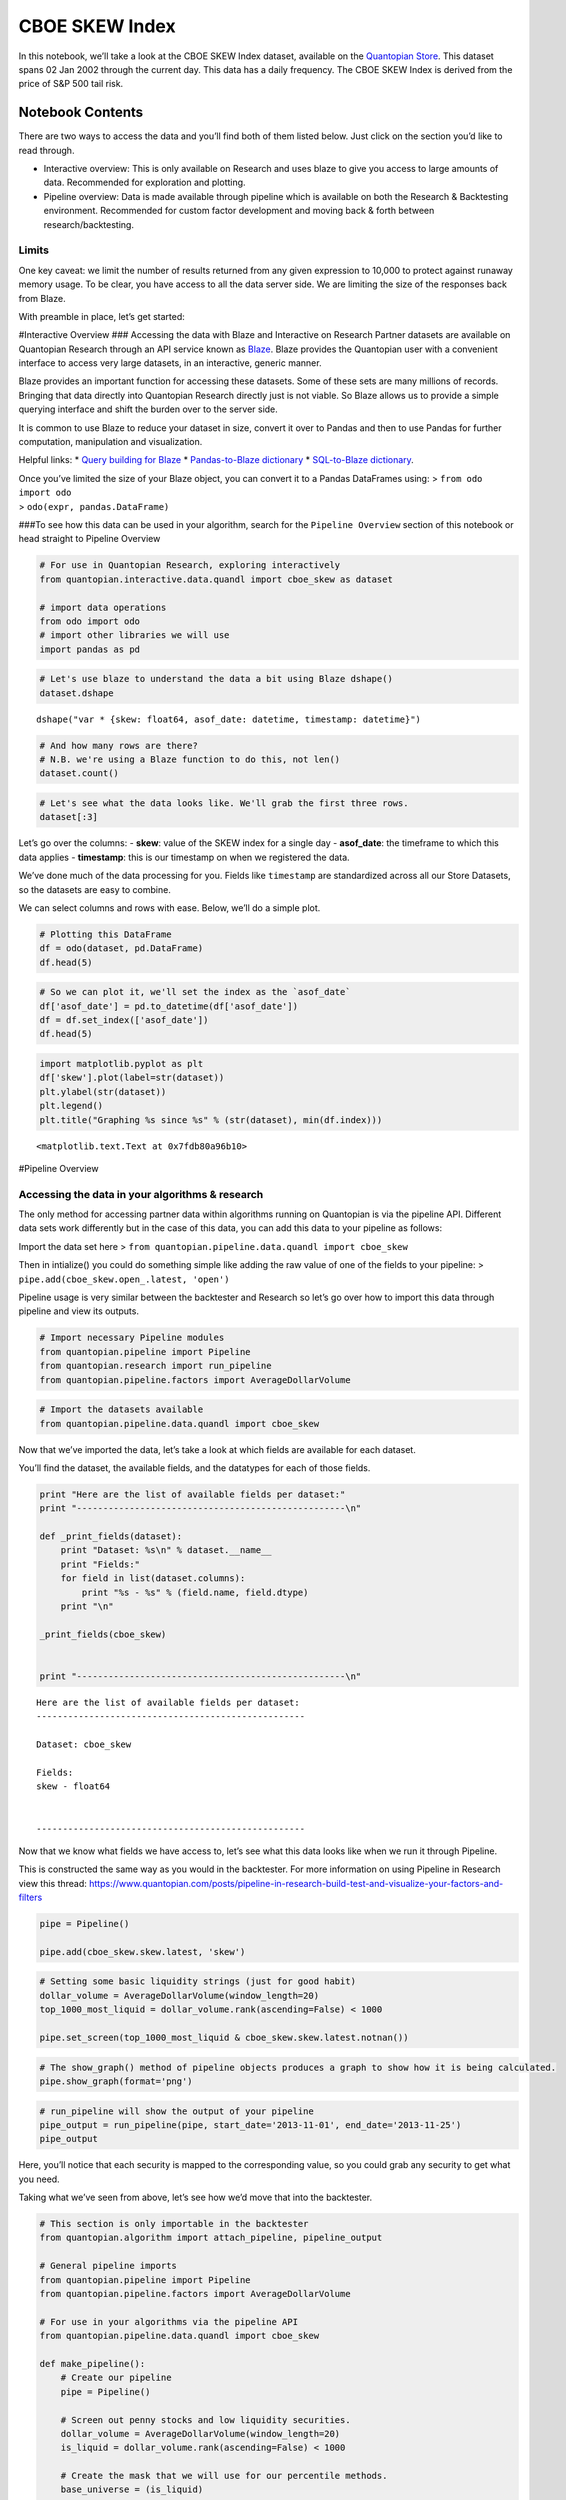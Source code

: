 CBOE SKEW Index
===============

In this notebook, we’ll take a look at the CBOE SKEW Index dataset,
available on the `Quantopian
Store <https://www.quantopian.com/store>`__. This dataset spans 02 Jan
2002 through the current day. This data has a daily frequency. The CBOE
SKEW Index is derived from the price of S&P 500 tail risk.

Notebook Contents
-----------------

There are two ways to access the data and you’ll find both of them
listed below. Just click on the section you’d like to read through.

-  Interactive overview: This is only available on Research and uses
   blaze to give you access to large amounts of data. Recommended for
   exploration and plotting.
-  Pipeline overview: Data is made available through pipeline which is
   available on both the Research & Backtesting environment. Recommended
   for custom factor development and moving back & forth between
   research/backtesting.

Limits
~~~~~~

One key caveat: we limit the number of results returned from any given
expression to 10,000 to protect against runaway memory usage. To be
clear, you have access to all the data server side. We are limiting the
size of the responses back from Blaze.

With preamble in place, let’s get started:

#Interactive Overview ### Accessing the data with Blaze and Interactive
on Research Partner datasets are available on Quantopian Research
through an API service known as `Blaze <http://blaze.pydata.org>`__.
Blaze provides the Quantopian user with a convenient interface to access
very large datasets, in an interactive, generic manner.

Blaze provides an important function for accessing these datasets. Some
of these sets are many millions of records. Bringing that data directly
into Quantopian Research directly just is not viable. So Blaze allows us
to provide a simple querying interface and shift the burden over to the
server side.

It is common to use Blaze to reduce your dataset in size, convert it
over to Pandas and then to use Pandas for further computation,
manipulation and visualization.

Helpful links: \* `Query building for
Blaze <http://blaze.readthedocs.io/en/latest/queries.html>`__ \*
`Pandas-to-Blaze
dictionary <http://blaze.readthedocs.io/en/latest/rosetta-pandas.html>`__
\* `SQL-to-Blaze
dictionary <http://blaze.readthedocs.io/en/latest/rosetta-sql.html>`__.

| Once you’ve limited the size of your Blaze object, you can convert it
  to a Pandas DataFrames using: > ``from odo import odo``
| > ``odo(expr, pandas.DataFrame)``

###To see how this data can be used in your algorithm, search for the
``Pipeline Overview`` section of this notebook or head straight to
Pipeline Overview

.. code:: ipython2

    # For use in Quantopian Research, exploring interactively
    from quantopian.interactive.data.quandl import cboe_skew as dataset
    
    # import data operations
    from odo import odo
    # import other libraries we will use
    import pandas as pd

.. code:: ipython2

    # Let's use blaze to understand the data a bit using Blaze dshape()
    dataset.dshape




.. parsed-literal::

    dshape("var * {skew: float64, asof_date: datetime, timestamp: datetime}")



.. code:: ipython2

    # And how many rows are there?
    # N.B. we're using a Blaze function to do this, not len()
    dataset.count()




.. raw:: html

    6639



.. code:: ipython2

    # Let's see what the data looks like. We'll grab the first three rows.
    dataset[:3]




.. raw:: html

    <table border="1" class="dataframe">
      <thead>
        <tr style="text-align: right;">
          <th></th>
          <th>skew</th>
          <th>asof_date</th>
          <th>timestamp</th>
        </tr>
      </thead>
      <tbody>
        <tr>
          <th>0</th>
          <td>119.67</td>
          <td>2016-02-23</td>
          <td>2016-02-24 12:04:15.368225</td>
        </tr>
        <tr>
          <th>1</th>
          <td>119.46</td>
          <td>2016-02-24</td>
          <td>2016-02-25 12:03:11.401964</td>
        </tr>
        <tr>
          <th>2</th>
          <td>122.02</td>
          <td>2016-02-25</td>
          <td>2016-02-26 12:01:59.815538</td>
        </tr>
      </tbody>
    </table>



Let’s go over the columns: - **skew**: value of the SKEW index for a
single day - **asof_date**: the timeframe to which this data applies -
**timestamp**: this is our timestamp on when we registered the data.

We’ve done much of the data processing for you. Fields like
``timestamp`` are standardized across all our Store Datasets, so the
datasets are easy to combine.

We can select columns and rows with ease. Below, we’ll do a simple plot.

.. code:: ipython2

    # Plotting this DataFrame
    df = odo(dataset, pd.DataFrame)
    df.head(5)




.. raw:: html

    <div style="max-height:1000px;max-width:1500px;overflow:auto;">
    <table border="1" class="dataframe">
      <thead>
        <tr style="text-align: right;">
          <th></th>
          <th>skew</th>
          <th>asof_date</th>
          <th>timestamp</th>
        </tr>
      </thead>
      <tbody>
        <tr>
          <th>0</th>
          <td>119.67</td>
          <td>2016-02-23</td>
          <td>2016-02-24 12:04:15.368225</td>
        </tr>
        <tr>
          <th>1</th>
          <td>119.46</td>
          <td>2016-02-24</td>
          <td>2016-02-25 12:03:11.401964</td>
        </tr>
        <tr>
          <th>2</th>
          <td>122.02</td>
          <td>2016-02-25</td>
          <td>2016-02-26 12:01:59.815538</td>
        </tr>
        <tr>
          <th>3</th>
          <td>118.65</td>
          <td>2016-02-26</td>
          <td>2016-02-29 12:03:49.297200</td>
        </tr>
        <tr>
          <th>4</th>
          <td>117.68</td>
          <td>2016-02-29</td>
          <td>2016-03-01 12:03:06.496775</td>
        </tr>
      </tbody>
    </table>
    </div>



.. code:: ipython2

    # So we can plot it, we'll set the index as the `asof_date`
    df['asof_date'] = pd.to_datetime(df['asof_date'])
    df = df.set_index(['asof_date'])
    df.head(5)




.. raw:: html

    <div style="max-height:1000px;max-width:1500px;overflow:auto;">
    <table border="1" class="dataframe">
      <thead>
        <tr style="text-align: right;">
          <th></th>
          <th>skew</th>
          <th>timestamp</th>
        </tr>
        <tr>
          <th>asof_date</th>
          <th></th>
          <th></th>
        </tr>
      </thead>
      <tbody>
        <tr>
          <th>2016-02-23</th>
          <td>119.67</td>
          <td>2016-02-24 12:04:15.368225</td>
        </tr>
        <tr>
          <th>2016-02-24</th>
          <td>119.46</td>
          <td>2016-02-25 12:03:11.401964</td>
        </tr>
        <tr>
          <th>2016-02-25</th>
          <td>122.02</td>
          <td>2016-02-26 12:01:59.815538</td>
        </tr>
        <tr>
          <th>2016-02-26</th>
          <td>118.65</td>
          <td>2016-02-29 12:03:49.297200</td>
        </tr>
        <tr>
          <th>2016-02-29</th>
          <td>117.68</td>
          <td>2016-03-01 12:03:06.496775</td>
        </tr>
      </tbody>
    </table>
    </div>



.. code:: ipython2

    import matplotlib.pyplot as plt
    df['skew'].plot(label=str(dataset))
    plt.ylabel(str(dataset))
    plt.legend()
    plt.title("Graphing %s since %s" % (str(dataset), min(df.index)))




.. parsed-literal::

    <matplotlib.text.Text at 0x7fdb80a96b10>




.. image:: notebook_files/notebook_8_1.png


#Pipeline Overview

Accessing the data in your algorithms & research
~~~~~~~~~~~~~~~~~~~~~~~~~~~~~~~~~~~~~~~~~~~~~~~~

The only method for accessing partner data within algorithms running on
Quantopian is via the pipeline API. Different data sets work differently
but in the case of this data, you can add this data to your pipeline as
follows:

Import the data set here >
``from quantopian.pipeline.data.quandl import cboe_skew``

Then in intialize() you could do something simple like adding the raw
value of one of the fields to your pipeline: >
``pipe.add(cboe_skew.open_.latest, 'open')``

Pipeline usage is very similar between the backtester and Research so
let’s go over how to import this data through pipeline and view its
outputs.

.. code:: ipython2

    # Import necessary Pipeline modules
    from quantopian.pipeline import Pipeline
    from quantopian.research import run_pipeline
    from quantopian.pipeline.factors import AverageDollarVolume

.. code:: ipython2

    # Import the datasets available
    from quantopian.pipeline.data.quandl import cboe_skew

Now that we’ve imported the data, let’s take a look at which fields are
available for each dataset.

You’ll find the dataset, the available fields, and the datatypes for
each of those fields.

.. code:: ipython2

    print "Here are the list of available fields per dataset:"
    print "---------------------------------------------------\n"
    
    def _print_fields(dataset):
        print "Dataset: %s\n" % dataset.__name__
        print "Fields:"
        for field in list(dataset.columns):
            print "%s - %s" % (field.name, field.dtype)
        print "\n"
    
    _print_fields(cboe_skew)
    
    
    print "---------------------------------------------------\n"


.. parsed-literal::

    Here are the list of available fields per dataset:
    ---------------------------------------------------
    
    Dataset: cboe_skew
    
    Fields:
    skew - float64
    
    
    ---------------------------------------------------
    


Now that we know what fields we have access to, let’s see what this data
looks like when we run it through Pipeline.

This is constructed the same way as you would in the backtester. For
more information on using Pipeline in Research view this thread:
https://www.quantopian.com/posts/pipeline-in-research-build-test-and-visualize-your-factors-and-filters

.. code:: ipython2

    pipe = Pipeline()
           
    pipe.add(cboe_skew.skew.latest, 'skew')

.. code:: ipython2

    # Setting some basic liquidity strings (just for good habit)
    dollar_volume = AverageDollarVolume(window_length=20)
    top_1000_most_liquid = dollar_volume.rank(ascending=False) < 1000
    
    pipe.set_screen(top_1000_most_liquid & cboe_skew.skew.latest.notnan())

.. code:: ipython2

    # The show_graph() method of pipeline objects produces a graph to show how it is being calculated.
    pipe.show_graph(format='png')




.. image:: notebook_files/notebook_17_0.png



.. code:: ipython2

    # run_pipeline will show the output of your pipeline
    pipe_output = run_pipeline(pipe, start_date='2013-11-01', end_date='2013-11-25')
    pipe_output




.. raw:: html

    <div style="max-height:1000px;max-width:1500px;overflow:auto;">
    <table border="1" class="dataframe">
      <thead>
        <tr style="text-align: right;">
          <th></th>
          <th></th>
          <th>skew</th>
        </tr>
      </thead>
      <tbody>
        <tr>
          <th rowspan="30" valign="top">2013-11-01 00:00:00+00:00</th>
          <th>Equity(21 [AAME])</th>
          <td>127.95</td>
        </tr>
        <tr>
          <th>Equity(25 [AA_PR])</th>
          <td>127.95</td>
        </tr>
        <tr>
          <th>Equity(117 [AEY])</th>
          <td>127.95</td>
        </tr>
        <tr>
          <th>Equity(225 [AHPI])</th>
          <td>127.95</td>
        </tr>
        <tr>
          <th>Equity(312 [ALOT])</th>
          <td>127.95</td>
        </tr>
        <tr>
          <th>Equity(392 [AMS])</th>
          <td>127.95</td>
        </tr>
        <tr>
          <th>Equity(468 [API])</th>
          <td>127.95</td>
        </tr>
        <tr>
          <th>Equity(548 [ASBI])</th>
          <td>127.95</td>
        </tr>
        <tr>
          <th>Equity(717 [BAMM])</th>
          <td>127.95</td>
        </tr>
        <tr>
          <th>Equity(790 [BDL])</th>
          <td>127.95</td>
        </tr>
        <tr>
          <th>Equity(880 [BIO_B])</th>
          <td>127.95</td>
        </tr>
        <tr>
          <th>Equity(925 [BKSC])</th>
          <td>127.95</td>
        </tr>
        <tr>
          <th>Equity(1088 [BRID])</th>
          <td>127.95</td>
        </tr>
        <tr>
          <th>Equity(1095 [BRN])</th>
          <td>127.95</td>
        </tr>
        <tr>
          <th>Equity(1157 [BTUI])</th>
          <td>127.95</td>
        </tr>
        <tr>
          <th>Equity(1190 [BWIN_A])</th>
          <td>127.95</td>
        </tr>
        <tr>
          <th>Equity(1193 [BWL_A])</th>
          <td>127.95</td>
        </tr>
        <tr>
          <th>Equity(1323 [CAW])</th>
          <td>127.95</td>
        </tr>
        <tr>
          <th>Equity(1653 [MOC])</th>
          <td>127.95</td>
        </tr>
        <tr>
          <th>Equity(1668 [CMS_PRB])</th>
          <td>127.95</td>
        </tr>
        <tr>
          <th>Equity(1988 [CUO])</th>
          <td>127.95</td>
        </tr>
        <tr>
          <th>Equity(2078 [DAIO])</th>
          <td>127.95</td>
        </tr>
        <tr>
          <th>Equity(2103 [ESCR])</th>
          <td>127.95</td>
        </tr>
        <tr>
          <th>Equity(2124 [DD_PRA])</th>
          <td>127.95</td>
        </tr>
        <tr>
          <th>Equity(2209 [DGSE])</th>
          <td>127.95</td>
        </tr>
        <tr>
          <th>Equity(2292 [DRCO])</th>
          <td>127.95</td>
        </tr>
        <tr>
          <th>Equity(2344 [DRAM])</th>
          <td>127.95</td>
        </tr>
        <tr>
          <th>Equity(2382 [DXR])</th>
          <td>127.95</td>
        </tr>
        <tr>
          <th>Equity(2389 [COBR])</th>
          <td>127.95</td>
        </tr>
        <tr>
          <th>Equity(2391 [DYNT])</th>
          <td>127.95</td>
        </tr>
        <tr>
          <th>...</th>
          <th>...</th>
          <td>...</td>
        </tr>
        <tr>
          <th rowspan="30" valign="top">2013-11-25 00:00:00+00:00</th>
          <th>Equity(45179 [ERW])</th>
          <td>133.76</td>
        </tr>
        <tr>
          <th>Equity(45195 [LGL_WS])</th>
          <td>133.76</td>
        </tr>
        <tr>
          <th>Equity(45203 [NASH])</th>
          <td>133.76</td>
        </tr>
        <tr>
          <th>Equity(45222 [QPAC_U])</th>
          <td>133.76</td>
        </tr>
        <tr>
          <th>Equity(45240 [INTL_L])</th>
          <td>133.76</td>
        </tr>
        <tr>
          <th>Equity(45270 [TIPT])</th>
          <td>133.76</td>
        </tr>
        <tr>
          <th>Equity(45288 [EMHD])</th>
          <td>133.76</td>
        </tr>
        <tr>
          <th>Equity(45301 [TRC_WS])</th>
          <td>133.76</td>
        </tr>
        <tr>
          <th>Equity(45390 [CPXX])</th>
          <td>133.76</td>
        </tr>
        <tr>
          <th>Equity(45412 [EAGL])</th>
          <td>133.76</td>
        </tr>
        <tr>
          <th>Equity(45414 [EAGL_W])</th>
          <td>133.76</td>
        </tr>
        <tr>
          <th>Equity(45420 [ROIQ_U])</th>
          <td>133.76</td>
        </tr>
        <tr>
          <th>Equity(45432 [SPCB])</th>
          <td>133.76</td>
        </tr>
        <tr>
          <th>Equity(45510 [MLPC])</th>
          <td>133.76</td>
        </tr>
        <tr>
          <th>Equity(45524 [NVEE])</th>
          <td>133.76</td>
        </tr>
        <tr>
          <th>Equity(45525 [NVEE_W])</th>
          <td>133.76</td>
        </tr>
        <tr>
          <th>Equity(45527 [JASN])</th>
          <td>133.76</td>
        </tr>
        <tr>
          <th>Equity(45536 [JASN_W])</th>
          <td>133.76</td>
        </tr>
        <tr>
          <th>Equity(45562 [ESBA])</th>
          <td>133.76</td>
        </tr>
        <tr>
          <th>Equity(45563 [OGCP])</th>
          <td>133.76</td>
        </tr>
        <tr>
          <th>Equity(45564 [FISK])</th>
          <td>133.76</td>
        </tr>
        <tr>
          <th>Equity(45646 [CHNA])</th>
          <td>133.76</td>
        </tr>
        <tr>
          <th>Equity(45678 [SLQD])</th>
          <td>133.76</td>
        </tr>
        <tr>
          <th>Equity(45680 [ADXS_W])</th>
          <td>133.76</td>
        </tr>
        <tr>
          <th>Equity(45717 [FTGC])</th>
          <td>133.76</td>
        </tr>
        <tr>
          <th>Equity(45768 [KODK_WS])</th>
          <td>133.76</td>
        </tr>
        <tr>
          <th>Equity(45792 [FTSD])</th>
          <td>133.76</td>
        </tr>
        <tr>
          <th>Equity(45824 [ROIQ_W])</th>
          <td>133.76</td>
        </tr>
        <tr>
          <th>Equity(45854 [PGAL])</th>
          <td>133.76</td>
        </tr>
        <tr>
          <th>Equity(45895 [EMSH])</th>
          <td>133.76</td>
        </tr>
      </tbody>
    </table>
    <p>16983 rows × 1 columns</p>
    </div>



Here, you’ll notice that each security is mapped to the corresponding
value, so you could grab any security to get what you need.

Taking what we’ve seen from above, let’s see how we’d move that into the
backtester.

.. code:: ipython2

    # This section is only importable in the backtester
    from quantopian.algorithm import attach_pipeline, pipeline_output
    
    # General pipeline imports
    from quantopian.pipeline import Pipeline
    from quantopian.pipeline.factors import AverageDollarVolume
    
    # For use in your algorithms via the pipeline API
    from quantopian.pipeline.data.quandl import cboe_skew
    
    def make_pipeline():
        # Create our pipeline
        pipe = Pipeline()
        
        # Screen out penny stocks and low liquidity securities.
        dollar_volume = AverageDollarVolume(window_length=20)
        is_liquid = dollar_volume.rank(ascending=False) < 1000
        
        # Create the mask that we will use for our percentile methods.
        base_universe = (is_liquid)
    
        # Add the datasets available
        pipe.add(cboe_skew.skew.latest, 'skew')
    
        # Set our pipeline screens
        pipe.set_screen(is_liquid)
        return pipe
    
    def initialize(context):
        attach_pipeline(make_pipeline(), "pipeline")
        
    def before_trading_start(context, data):
        results = pipeline_output('pipeline')

Now you can take that and begin to use it as a building block for your
algorithms, for more examples on how to do that you can visit our data
pipeline factor library
